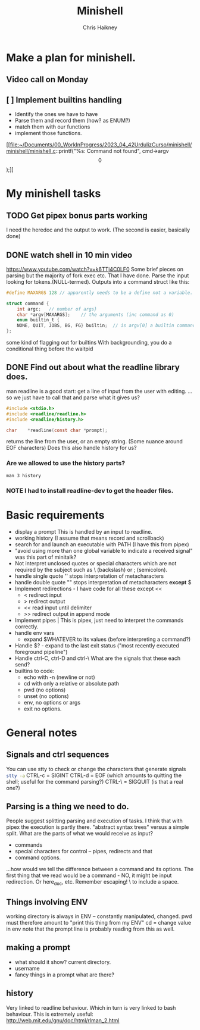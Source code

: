 #+title:     Minishell
#+author:    Chris Haikney
#+email:     chaikney@student.42urduliz.com
* Make a plan for minishell.
** Video call on Monday
SCHEDULED: <2024-06-10 Mon>
** [ ] Implement builtins handling
- Identify the ones we have to have
- Parse them and record them (how? as ENUM?)
- match them with our functions
- implement those functions.

[[file:~/Documents/00_WorkInProgress/2023_04_42UrdulizCurso/minishell/minishell/minishell.c::printf("%s: Command not found\n", cmd->argv\[0\]);]]
* My minishell tasks
** TODO Get pipex bonus parts working
I need the heredoc and the output to work. (The second is easier, basically done)
** DONE watch shell in 10 min video
https://www.youtube.com/watch?v=k6TTj4C0LF0
Some brief pieces on parsing but the majority of fork exec etc. That I have done.
Parse the input looking for tokens.(NULL-termed). Outputs into a command struct like this:
#+begin_src c
#define MAXARGS 128	// apparently needs to be a define not a variable.

struct command {
	int argc;	// number of args}
	char *argv[MAXARGS];	// the arguments (inc command as 0)
    enum builtin_t {
	NONE, QUIT, JOBS, BG, FG} builtin;	// is argv[0] a builtin command?
};
#+end_src
some kind of flagging out for builtins
With backgrounding, you do a conditional thing before the waitpid
** DONE Find out about what the readline library does.
man readline is a good start: get a line of input from the user with editing.
...so we just have to call that and parse what it gives us?
#+begin_src c
#include <stdio.h>
#include <readline/readline.h>
#include <readline/history.h>

char	*readline(const char *prompt);
#+end_src
returns the line from the user, or an empty string. (Some nuance around EOF characters)
Does this also handle history for us?

*** Are we allowed to use the history parts?
src_shell{man 3 history}

*** NOTE I had to install readline-dev to get the header files.
* Basic requirements
- display a prompt
  This is handled by an input to readline.
- working history
  (I assume that means record and scrollback)
- search for and launch an executable with PATH
  (I have this from pipex)
- "avoid using more than one global variable to indicate a received signal"
  was  this part of minitalk?
- Not interpret unclosed quotes or special characters which are not required by the subject such as \ (backslash) or ; (semicolon).
- handle single quote ''
  stops interpretation of metacharacters
- handle double quote ""
  stops interpretation of metacharacters *except* $
- Implement redirections - I have code for all these except <<
  - < redirect input
  - > redirect output
  - << read input until delimiter
  - >> redirect output in append mode
- Implement pipes |
  This is pipex, just need to interpret the commands correctly.
- handle env vars
  - expand $WHATEVER to its values (before interpreting a command?)
- Handle $? - expand to the last exit status ("most recently executed foreground pipeline")
- Handle ctrl-C, ctrl-D and ctrl-\
  What are the signals that these each send?
- builtins to code:
  - echo with -n (newline or not)
  - cd with only a relative or absolute path
  - pwd (no options)
  - unset (no options)
  - env, no options or args
  - exit no options.
* General notes
** Signals and ctrl sequences
You can use stty to check or change the characters that generate signals
src_sh{stty -a}
CTRL-c = SIGINT
CTRL-d = EOF (which amounts to quitting the shell; useful for the command parsing?)
CTRL-\ = SIGQUIT (is that a real one?)
** Parsing is a thing we need to do.
People suggest splitting parsing and execution of tasks. I think that with pipex the execution is partly there.
"abstract syntax trees" versus a simple split.
What are the parts of what we would receive as input?
- commands
- special characters for control -- pipes, redirects and that
- command options.
...how would we tell the difference between a command and its options.
The first thing that we read would be a command - NO, it might be input redirection. Or here_doc, etc.
Remember escaping! \  to include a  space.
** Things involving ENV
working  directory is always in ENV -- constantly manipulated, changed.
pwd must therefore amount to "print this thing from my ENV"
cd  = change value in env
note  that the prompt line is probably reading from this as well.
** making a prompt
- what should it show?
  current directory.
- username
- fancy things in a prompt what are there?
** history
Very linked to readline behaviour. Which in turn is very linked to bash behaviour.
This is extremely useful: http://web.mit.edu/gnu/doc/html/rlman_2.html
